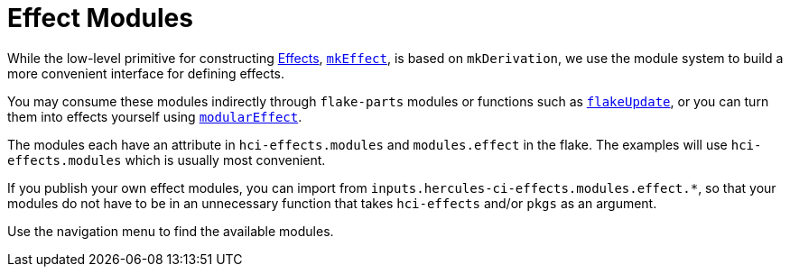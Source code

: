 
# Effect Modules

While the low-level primitive for constructing xref:index.adoc[Effects], xref:reference/nix-functions/mkEffect.adoc[`mkEffect`], is based on `mkDerivation`, we use the module system to build a more convenient interface for defining effects.

You may consume these modules indirectly through `flake-parts` modules or functions such as xref:reference/nix-functions/flakeUpdate.adoc[`flakeUpdate`], or you can turn them into effects yourself using xref:reference/nix-functions/modularEffect.adoc[`modularEffect`].

The modules each have an attribute in `hci-effects.modules` and `modules.effect` in the flake. The examples will use `hci-effects.modules` which is usually most convenient.

If you publish your own effect modules, you can import from `inputs.hercules-ci-effects.modules.effect.*`, so that your modules do not have to be in an unnecessary function that takes `hci-effects` and/or `pkgs` as an argument.

Use the navigation menu to find the available modules.

